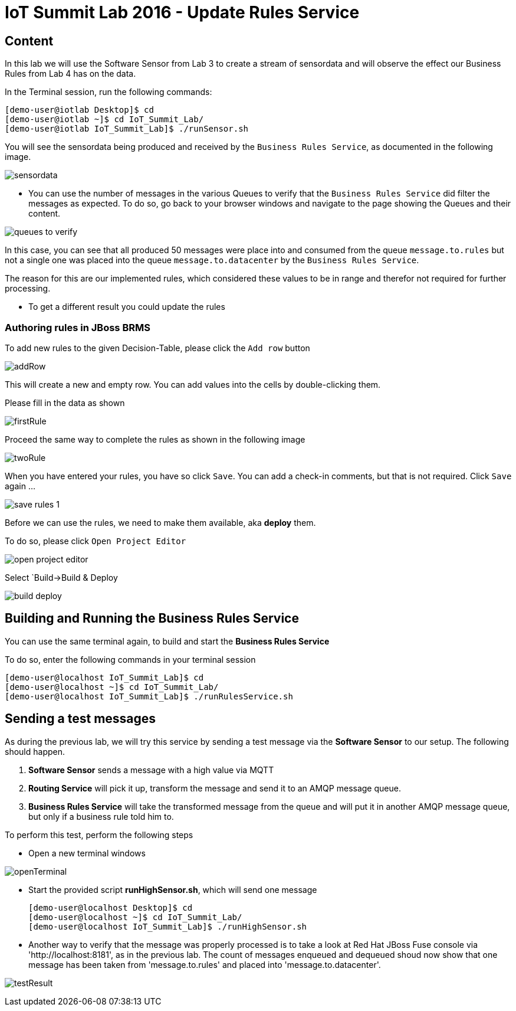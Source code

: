 = IoT Summit Lab 2016 - Update Rules Service

:Author:    Patrick Steiner
:Email:     psteiner@redhat.com
:Date:      23.01.2016

:toc: macro

toc::[]

== Content

In this lab we will use the Software Sensor from Lab 3 to create a stream of sensordata and will observe the effect our Business Rules from Lab 4 has on the data.

In the Terminal session, run the following commands:

 [demo-user@iotlab Desktop]$ cd
 [demo-user@iotlab ~]$ cd IoT_Summit_Lab/
 [demo-user@iotlab IoT_Summit_Lab]$ ./runSensor.sh

You will see the sensordata being produced and received by the `Business Rules Service`, as
documented in the following image.

image:../images/sensordata.png[]

 * You can use the number of messages in the various Queues to verify that the
 `Business Rules Service` did filter the messages as expected. To do so,
 go back to your browser windows and navigate to the page showing the Queues
 and their content.

image:images/queues_to_verify.png[]

In this case, you can see that all produced 50 messages were place into and
consumed from the queue `message.to.rules` but not a single one was placed
into the queue `message.to.datacenter` by the `Business Rules Service`.

The reason for this are our implemented rules, which considered these values
to be in range and therefor not required for further processing.

 * To get a different result you could update the rules 

=== Authoring rules in JBoss BRMS
To add new rules to the given Decision-Table, please click the `Add row` button

image:images/addRow.png[]

This will create a new and empty row. You can add values into the cells by double-clicking them.

Please fill in the data as shown

image:images/firstRule.png[]

Proceed the same way to complete the rules as shown in the following image

image:images/twoRule.png[]

When you have entered your rules, you have so click `Save`. You can add a check-in
comments, but that is not required. Click `Save` again ...

image:images/save_rules-1.png[]

Before we can use the rules, we need to make them available, aka *deploy* them.

To do so, please click `Open Project Editor`

image:images/open_project_editor.png[]

Select `Build->Build & Deploy

image:images/build_deploy.png[]



== Building and Running the *Business Rules Service*

You can use the same terminal again, to build and start the *Business Rules Service*

To do so, enter the following commands in your terminal session

 [demo-user@localhost IoT_Summit_Lab]$ cd
 [demo-user@localhost ~]$ cd IoT_Summit_Lab/
 [demo-user@localhost IoT_Summit_Lab]$ ./runRulesService.sh
 

== Sending a test messages
As during the previous lab, we will try this service by sending a test message
via the *Software Sensor* to our setup. The following should happen.

 1. *Software Sensor* sends a message with a high value via MQTT
 2. *Routing Service* will pick it up, transform the message and send it
 to an AMQP message queue.
 3. *Business Rules Service* will take the transformed message from the queue
 and will put it in another AMQP message queue, but only if a business rule
 told him to.

To perform this test, perform the following steps

 * Open a new terminal windows

image:images/openTerminal.png[]

 * Start the provided script *runHighSensor.sh*, which will send one message

 [demo-user@localhost Desktop]$ cd
 [demo-user@localhost ~]$ cd IoT_Summit_Lab/
 [demo-user@localhost IoT_Summit_Lab]$ ./runHighSensor.sh
 

 * Another way to verify that the message was properly processed is to take a
 look at Red Hat JBoss Fuse console via 'http://localhost:8181', as in the previous
 lab. The count of messages enqueued and dequeued shoud now show that one message
 has been taken from 'message.to.rules' and placed into 'message.to.datacenter'.

image:images/testResult.png[]

